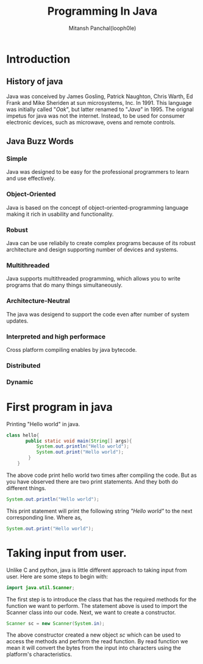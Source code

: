 #+TITLE: Programming In Java
#+DESCRIPTION: Notes On Programming In Java
#+AUTHOR: Mitansh Panchal(looph0le)

* Introduction
** History of java
Java was conceived by James Gosling, Patrick Naughton, Chris Warth, Ed Frank and Mike Sheriden at sun microsystems, Inc. In 1991.
This language was initially called "/Oak/", but latter renamed to "/Java/" in 1995. The orignal impetus for java was not the internet. Instead, to be used for consumer electronic devices, such as microwave, ovens and remote controls.
** Java Buzz Words
*** Simple
Java was designed to be easy for the professional programmers to learn and use effectively.
*** Object-Oriented
Java is based on the concept of object-oriented-programming language making it rich in usability and functionality.
*** Robust
Java can be use reliabily to create complex programs because of its robust architecture and design supporting number of devices and systems.
*** Multithreaded
Java supports multithreaded programming, which allows you to write programs that do many things simultaneously.
*** Architecture-Neutral
The java was desigend to support the code even after number of system updates.
*** Interpreted and high performace
Cross platform compiling enables by java bytecode.
*** Distributed
*** Dynamic
* First program in java
Printing "Hello world" in java.

#+BEGIN_SRC java
class hello{
       public static void main(String[] args){
           System.out.println("Hello world");
           System.out.print("Hello world");
        }
    }
#+END_SRC
The above code print hello world two times after compiling the code.
But as you have observed there are two print statements.
And they both do different things.
#+BEGIN_SRC java
System.out.println("Hello world");
#+END_SRC
This print statement will print the following string /"Hello world"/ to the next corresponding line.
Where as,
#+BEGIN_SRC java
System.out.print("Hello world");
#+END_SRC
* Taking input from user.
Unlike C and python, java is little different approach to taking input from user.
Here are some steps to begin with:
#+BEGIN_SRC java
import java.util.Scanner;
#+END_SRC
The first step is to introduce the class that has the required methods for the function we want to perform.
The statement above is used to import the Scanner class into our code.
Next, we want to create a constructor.
#+BEGIN_SRC java
Scanner sc = new Scanner(System.in);
#+END_SRC
The above constructor created a new object /sc/ which can be used to access the methods and perform the read
function.
By read function we mean it will convert the bytes from the input into characters using the platform's characteristics.
